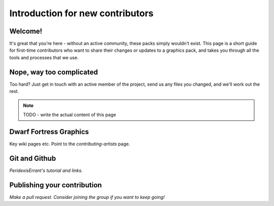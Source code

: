 #################################
Introduction for new contributors
#################################


Welcome!
========
It's great that you're here - without an active community, these packs
simply wouldn't exist.  This page is a short guide for first-time
contributors who want to share their changes or updates to a graphics
pack, and takes you through all the tools and processes that we use.


Nope, way too complicated
=========================
Too hard?  Just get in touch with an active member of the project,
send us any files you changed, and we'll work out the rest.


.. note::
    TODO - write the actual content of this page


Dwarf Fortress Graphics
=======================
Key wiki pages etc.  Point to the `contributing-artists` page.


Git and Github
==============
*PeridexisErrant's tutorial and links.*


Publishing your contribution
============================
*Make a pull request.  Consider joining the group if you want to keep going!*
